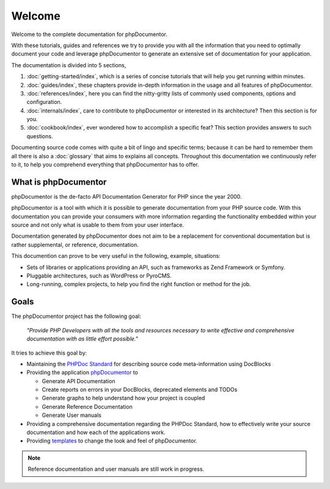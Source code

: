 Welcome
=======

Welcome to the complete documentation for phpDocumentor.

With these tutorials, guides and references we try to provide you with all the information that you need to optimally
document your code and leverage phpDocumentor to generate an extensive set of documentation for your application.

The documentation is divided into 5 sections,

1. :doc:`getting-started/index`, which is a series of concise tutorials that will help you get running within minutes.
2. :doc:`guides/index`, these chapters provide in-depth information in the usage and all features of phpDocumentor.
3. :doc:`references/index`, here you can find the nitty-gritty lists of commonly used components, options and
   configuration.
4. :doc:`internals/index`, care to contribute to phpDocumentor or interested in its architecture? Then this section
   is for you.
5. :doc:`cookbook/index`, ever wondered how to accomplish a specific feat? This section provides answers to such
   questions.

Documenting source code comes with quite a bit of lingo and specific terms; because it can be hard to remember them all
there is also a :doc:`glossary` that aims to explains all concepts. Throughout this documentation we continuously refer
to it, to help you comprehend everything that phpDocumentor has to offer.

What is phpDocumentor
---------------------

phpDocumentor is the de-facto API Documentation Generator for PHP since the year 2000.

phpDocumentor is a tool with which it is possible to generate documentation from your PHP source code. With this
documentation you can provide your consumers with more information regarding the functionality embedded within your
source and not only what is usable to them from your user interface.

Documentation generated by phpDocumentor does not aim to be a replacement for conventional documentation but is
rather supplemental, or reference, documentation.

This documention can prove to be very useful in the following, example, situations:

* Sets of libraries or applications providing an API, such as frameworks as Zend Framework or Symfony.
* Pluggable architectures, such as WordPress or PyroCMS.
* Long-running, complex projects, to help you find the right function or method for the job.

Goals
-----

The phpDocumentor project has the following goal:

    *"Provide PHP Developers with all the tools and resources necessary to write
    effective and comprehensive documentation with as little effort possible."*

It tries to achieve this goal by:

* Maintaining the `PHPDoc Standard`_ for describing source code meta-information using DocBlocks
* Providing the application `phpDocumentor`_ to

  * Generate API Documentation
  * Create reports on errors in your DocBlocks, deprecated elements and TODOs
  * Generate graphs to help understand how your project is coupled
  * Generate Reference Documentation
  * Generate User manuals

* Providing a comprehensive documentation regarding the PHPDoc Standard, how to effectively write your source
  documentation and how each of the applications work.
* Providing templates_ to change the look and feel of phpDocumentor.

.. _`PHPDoc Standard`: https://github.com/phpDocumentor/phpDocumentor2/blob/develop/docs/PSR.md
.. _phpDocumentor:     https://github.com/phpDocumentor/phpDocumentor2
.. _templates:         https://www.phpdoc.org/templates

.. note::
  Reference documentation and user manuals are still work in progress.

